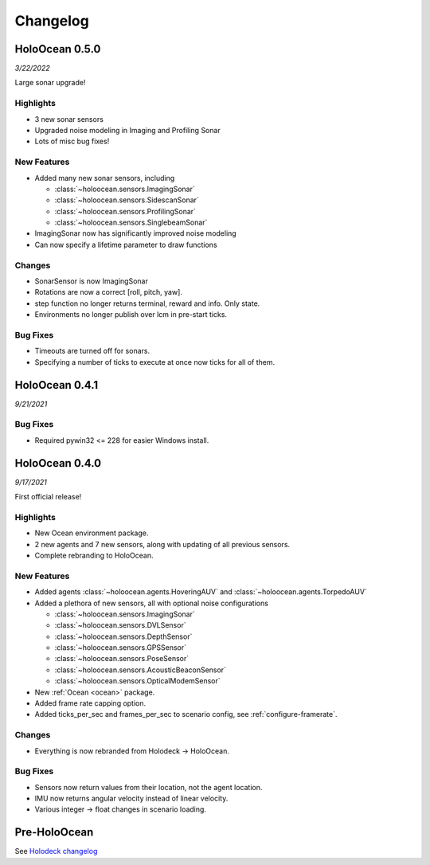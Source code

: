 Changelog
=========

.. Changelog Style Guide
  - Each release should have a New Features / Changes / Bug Fixes section.
  - Keep the first sentence of each point short and descriptive
  - The passive voice should be avoided
  - Try to make the first word a verb in past tense. Bug fixes should use
    "Fixed"
  - Add a link to the issue describing the change or the pull request that
    merged it at the end in parentheses
  - see https://github.com/BYU-PCCL/holodeck/wiki/Holodeck-Release-Notes-Template

HoloOcean 0.5.0
----------------
*3/22/2022*

Large sonar upgrade!

Highlights
~~~~~~~~~~
- 3 new sonar sensors
- Upgraded noise modeling in Imaging and Profiling Sonar
- Lots of misc bug fixes!

New Features
~~~~~~~~~~~~
- Added many new sonar sensors, including

  - :class:`~holoocean.sensors.ImagingSonar`
  - :class:`~holoocean.sensors.SidescanSonar`
  - :class:`~holoocean.sensors.ProfilingSonar`
  - :class:`~holoocean.sensors.SinglebeamSonar`

- ImagingSonar now has significantly improved noise modeling
- Can now specify a lifetime parameter to draw functions

Changes
~~~~~~~
- SonarSensor is now ImagingSonar
- Rotations are now a correct [roll, pitch, yaw].
- step function no longer returns terminal, reward and info. Only state.
- Environments no longer publish over lcm in pre-start ticks.

Bug Fixes
~~~~~~~~~
- Timeouts are turned off for sonars.
- Specifying a number of ticks to execute at once now ticks for all of them.


HoloOcean 0.4.1
----------------
*9/21/2021*

Bug Fixes
~~~~~~~~~
- Required pywin32 <= 228 for easier Windows install.


HoloOcean 0.4.0
----------------
*9/17/2021*

First official release!

Highlights
~~~~~~~~~~
- New Ocean environment package.
- 2 new agents and 7 new sensors, along with updating of all previous sensors.
- Complete rebranding to HoloOcean.  

New Features
~~~~~~~~~~~~
- Added agents :class:`~holoocean.agents.HoveringAUV` and :class:`~holoocean.agents.TorpedoAUV`
- Added a plethora of new sensors, all with optional noise configurations

  - :class:`~holoocean.sensors.ImagingSonar`
  - :class:`~holoocean.sensors.DVLSensor`
  - :class:`~holoocean.sensors.DepthSensor`
  - :class:`~holoocean.sensors.GPSSensor`
  - :class:`~holoocean.sensors.PoseSensor`
  - :class:`~holoocean.sensors.AcousticBeaconSensor`
  - :class:`~holoocean.sensors.OpticalModemSensor`
- New :ref:`Ocean <ocean>` package.
- Added frame rate capping option.
- Added ticks_per_sec and frames_per_sec to scenario config, see :ref:`configure-framerate`.

Changes
~~~~~~~
- Everything is now rebranded from Holodeck -> HoloOcean.

Bug Fixes
~~~~~~~~~
- Sensors now return values from their location, not the agent location.
- IMU now returns angular velocity instead of linear velocity.
- Various integer -> float changes in scenario loading.


Pre-HoloOcean
--------------
See `Holodeck changelog <https://holodeck.readthedocs.io/en/latest/changelog/changelog.html>`_